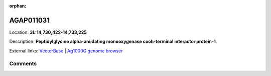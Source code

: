 :orphan:



AGAP011031
==========

Location: **3L:14,730,422-14,733,225**



Description: **Peptidylglycine alpha-amidating monooxygenase cooh-terminal interactor protein-1**.

External links:
`VectorBase <https://www.vectorbase.org/Anopheles_gambiae/Gene/Summary?g=AGAP011031>`_ |
`Ag1000G genome browser <https://www.malariagen.net/apps/ag1000g/phase1-AR3/index.html?genome_region=3L:14730422-14733225#genomebrowser>`_





Comments
--------


.. raw:: html

    <div id="disqus_thread"></div>
    <script>
    
    var disqus_config = function () {
        this.page.identifier = '/gene/{{ gene.id }}';
    };
    
    (function() { // DON'T EDIT BELOW THIS LINE
    var d = document, s = d.createElement('script');
    s.src = 'https://agam-selection-atlas.disqus.com/embed.js';
    s.setAttribute('data-timestamp', +new Date());
    (d.head || d.body).appendChild(s);
    })();
    </script>
    <noscript>Please enable JavaScript to view the <a href="https://disqus.com/?ref_noscript">comments.</a></noscript>


